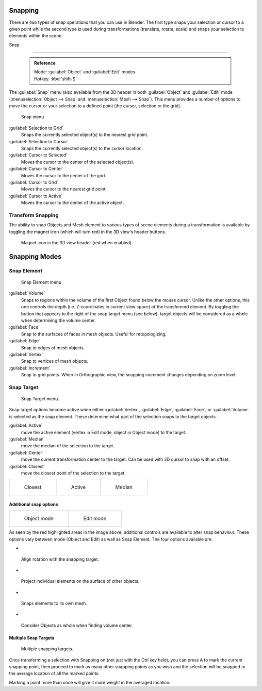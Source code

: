 


Snapping
========


There are two types of snap operations that you can use in Blender. The first type snaps your
selection or cursor to a given point while the second type is used during transformations
(translate, rotate, scale) and snaps your selection to elements within the scene.


Snap

----


 .. admonition:: Reference
   :class: refbox

   | Mode:     :guilabel:`Object` and :guilabel:`Edit` modes
   | Hotkey:   :kbd:`shift-S`


The :guilabel:`Snap` menu
(also available from the 3D header in both :guilabel:`Object` and :guilabel:`Edit` mode
(\ :menuselection:`Object --> Snap` and :menuselection:`Mesh --> Snap`\ ).
This menu provides a number of options to move the cursor or your selection to a defined point
(the cursor, selection or the grid).


.. figure:: /images/3D-interaction_Transform-Control_Snap-snap-menu.jpg

   Snap menu


:guilabel:`Selection to Grid`
    Snaps the currently selected object(s) to the nearest grid point.

:guilabel:`Selection to Cursor`
   Snaps the currently selected object(s) to the cursor location.

:guilabel:`Cursor to Selected`
   Moves the cursor to the center of the selected object(s).

:guilabel:`Cursor to Center`
   Moves the cursor to the center of the grid.

:guilabel:`Cursor to Grid`
   Moves the cursor to the nearest grid point.

:guilabel:`Cursor to Active`
   Moves the cursor to the center of the active object.


Transform Snapping
------------------


The ability to snap Objects and Mesh element to various types of scene elements during a
transformation is available by toggling the magnet icon (which will turn red)
in the 3D view's header buttons.


.. figure:: /images/3D-interaction_Transform-Control_Snap-magnet-header.jpg

   Magnet icon in the 3D view header (red when enabled).


Snapping Modes
==============


Snap Element
------------


.. figure:: /images/3D-interaction_Transform-Control_Snap-snap-element.jpg

   Snap Element menu


:guilabel:`Volume`
   Snaps to regions within the volume of the first Object found below the mouse cursor. Unlike the other options, this one controls the depth (i.e. Z-coordinates in current view space) of the transformed element. By toggling the button that appears to the right of the snap target menu (see below), target objects will be considered as a whole when determining the volume center.
:guilabel:`Face`
   Snap to the surfaces of faces in mesh objects. Useful for retopologizing.
:guilabel:`Edge`
   Snap to edges of mesh objects.
:guilabel:`Vertex`
   Snap to vertices of mesh objects.
:guilabel:`Increment`
   Snap to grid points. When in Orthographic view, the snapping increment changes depending on zoom level.


Snap Target
-----------


.. figure:: /images/3D-interaction_Transform-Control_Snap-snap-target.jpg

   Snap Target menu.


Snap target options become active when either :guilabel:`Vertex`\ , :guilabel:`Edge`\ ,
:guilabel:`Face`\ , or :guilabel:`Volume` is selected as the snap element.
These determine what part of the selection snaps to the target objects.

:guilabel:`Active`
   move the active element (vertex in Edit mode, object in Object mode) to the target.
:guilabel:`Median`
   move the median of the selection to the target.
:guilabel:`Center`
   move the current transformation center to the target. Can be used with 3D cursor to snap with an offset.
:guilabel:`Closest`
   move the closest point of the selection to the target.


+--------------------------------------------------------------------------+-------------------------------------------------------------------------+-------------------------------------------------------------------------+
+.. figure:: /images/3D-interaction_Transform-Control_Snap-snap-closest.jpg|.. figure:: /images/3D-interaction_Transform-Control_Snap-snap-active.jpg|.. figure:: /images/3D-interaction_Transform-Control_Snap-snap-median.jpg+
+                                                                          |                                                                         |                                                                         +
+   Closest                                                                |   Active                                                                |   Median                                                                +
+--------------------------------------------------------------------------+-------------------------------------------------------------------------+-------------------------------------------------------------------------+


Additional snap options
~~~~~~~~~~~~~~~~~~~~~~~


+--------------------------------------------------------------------------------------+------------------------------------------------------------------------------------+
+.. figure:: /images/3D-interaction_Transform-Control_Snap-snap-options-object-mode.jpg|.. figure:: /images/3D-interaction_Transform-Control_Snap-snap-options-edit-mode.jpg+
+                                                                                      |                                                                                    +
+   Object mode                                                                        |   Edit mode                                                                        +
+--------------------------------------------------------------------------------------+------------------------------------------------------------------------------------+


As seen by the red highlighted areas in the image above,
additional controls are available to alter snap behaviour. These options vary between mode
(Object and Edit) as well as Snap Element. The four options available are:


-

.. figure:: /images/3D-interaction_Transform-Control_Snap-snap-options-align-rotation.jpg


 Align rotation with the snapping target.

-

.. figure:: /images/3D-interaction_Transform-Control_Snap-snap-options-project-elements.jpg


 Project individual elements on the surface of other objects.

-

.. figure:: /images/3D-interaction_Transform-Control_Snap-snap-options-snap-itself.jpg


 Snaps elements to its own mesh.

-

.. figure:: /images/3D-interaction_Transform-Control_Snap-snap-options-objects-whole.jpg


 Consider Objects as whole when finding volume center.


Multiple Snap Targets
~~~~~~~~~~~~~~~~~~~~~


.. figure:: /images/3D-interaction_Transform-Control_Snap_Multiple_Snap_Target.jpg

   Multiple snapping targets.


Once transforming a selection with Snapping on (not just with the Ctrl key held),
you can press A to mark the current snapping point, then proceed to mark as many other
snapping points as you wish and the selection will be snapped to the average location of all
the marked points.

Marking a point more than once will give it more weight in the averaged location.